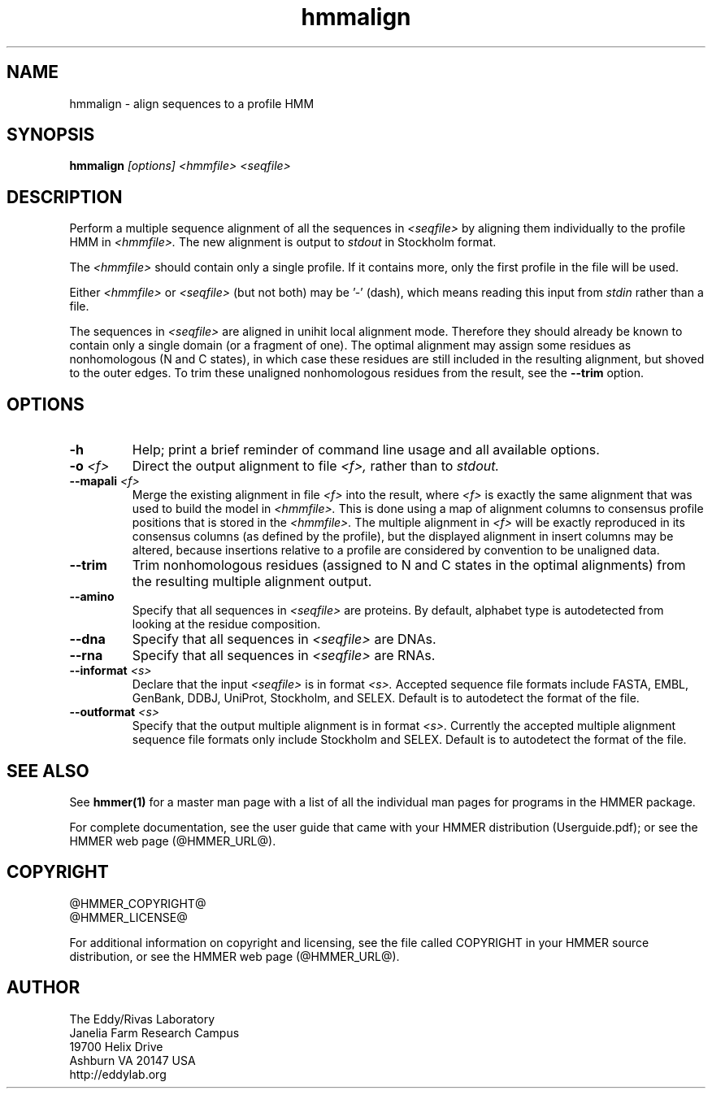 .TH "hmmalign" 1 "@HMMER_DATE@" "HMMER @HMMER_VERSION@" "HMMER Manual"

.SH NAME
hmmalign - align sequences to a profile HMM

.SH SYNOPSIS
.B hmmalign
.I [options]
.I <hmmfile>
.I <seqfile>

.SH DESCRIPTION

.PP
Perform a multiple sequence alignment of all the sequences in
.I <seqfile>
by aligning them individually to the profile HMM in
.I <hmmfile>.
The new alignment is output to 
.I stdout
in Stockholm format.

.PP 
The
.I <hmmfile>
should contain only a single profile. If it contains more, only the
first profile in the file will be used. 

.PP
Either 
.I <hmmfile> 
or 
.I <seqfile> 
(but not both) may be '-' (dash), which
means reading this input from
.I stdin
rather than a file.  

.PP
The sequences in 
.I <seqfile>
are aligned in unihit local alignment mode.  Therefore they should
already be known to contain only a single domain (or a fragment of one).
The optimal alignment
may assign some residues as nonhomologous (N and C states), in which
case these residues are still included in the resulting alignment, but
shoved to the outer edges. To trim these unaligned nonhomologous residues from
the result, see the
.B --trim
option.


.SH OPTIONS

.TP
.B -h
Help; print a brief reminder of command line usage and all available
options.

.TP
.BI -o " <f>"
Direct the output alignment to file
.I <f>,
rather than to
.I stdout.

.TP
.BI --mapali " <f>"
Merge the existing alignment in file 
.I <f>
into the result, where 
.I <f> 
is exactly the same alignment that was used to build the model in  
.I <hmmfile>.
This is done using a map of alignment columns to consensus 
profile positions that is stored in the
.I <hmmfile>.
The multiple alignment in 
.I <f>
will be exactly reproduced in its consensus columns (as defined by the
profile), but the displayed alignment in insert columns may be
altered, because insertions relative to a profile are considered by
convention to be unaligned data.


.TP
.B --trim
Trim nonhomologous residues (assigned to N and C states in the optimal
alignments) from the resulting multiple alignment output. 

.TP
.B --amino
Specify that all sequences in 
.I <seqfile>
are proteins. By default, alphabet type is autodetected
from looking at the residue composition.

.TP
.B --dna
Specify that all sequences in 
.I <seqfile>
are DNAs.

.TP
.B --rna
Specify that all sequences in 
.I <seqfile>
are RNAs.

.TP 
.BI --informat " <s>"
Declare that the input
.I <seqfile>
is in format 
.I <s>.
Accepted sequence file formats include FASTA, EMBL, GenBank, DDBJ,
UniProt, Stockholm, and SELEX. Default is to autodetect the format of
the file.

.TP 
.BI --outformat " <s>"
Specify that the output multiple alignment
is in format 
.I <s>.
Currently the accepted multiple alignment sequence file formats only
include Stockholm and SELEX. Default is to autodetect the format of
the file.



.SH SEE ALSO 

See 
.B hmmer(1)
for a master man page with a list of all the individual man pages
for programs in the HMMER package.

.PP
For complete documentation, see the user guide that came with your
HMMER distribution (Userguide.pdf); or see the HMMER web page
(@HMMER_URL@).



.SH COPYRIGHT

.nf
@HMMER_COPYRIGHT@
@HMMER_LICENSE@
.fi

For additional information on copyright and licensing, see the file
called COPYRIGHT in your HMMER source distribution, or see the HMMER
web page 
(@HMMER_URL@).


.SH AUTHOR

.nf
The Eddy/Rivas Laboratory
Janelia Farm Research Campus
19700 Helix Drive
Ashburn VA 20147 USA
http://eddylab.org
.fi
